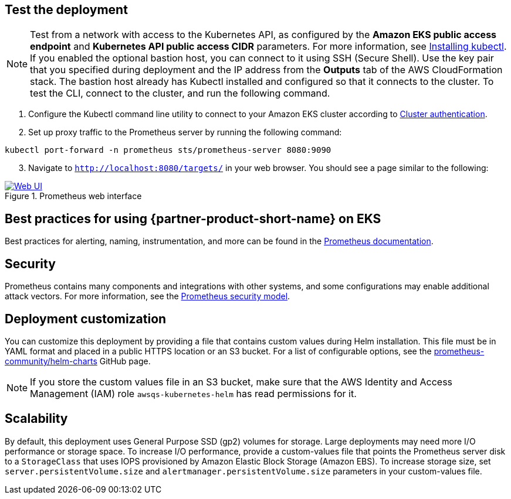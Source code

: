 == Test the deployment

NOTE: Test from a network with access to the Kubernetes API, as configured by the *Amazon EKS public access endpoint* and *Kubernetes API public access CIDR* parameters. For more information, see https://docs.aws.amazon.com/eks/latest/userguide/install-kubectl.html[Installing kubectl^]. If you enabled the optional bastion host, you can connect to it using SSH (Secure Shell). Use the key pair that you specified during deployment and the IP address from the *Outputs* tab of the AWS CloudFormation stack. The bastion host already has Kubectl installed and configured so that it connects to the cluster. To test the CLI, connect to the cluster, and run the following command.

. Configure the Kubectl command line utility to connect to your Amazon EKS cluster according to https://docs.aws.amazon.com/eks/latest/userguide/managing-auth.html[Cluster authentication^].
. Set up proxy traffic to the Prometheus server by running the following command:
```
kubectl port-forward -n prometheus sts/prometheus-server 8080:9090
```
[start=3]
. Navigate to `http://localhost:8080/targets/` in your web browser. You should see a page similar to the following:

[#web-ui1]
.Prometheus web interface
[link=images/web_interface.png]
image::../images/web_interface.png[Web UI]

== Best practices for using {partner-product-short-name} on EKS
Best practices for alerting, naming, instrumentation, and more can be found in the https://prometheus.io/docs/practices/naming/[Prometheus documentation^].

== Security
Prometheus contains many components and integrations with other systems, and some configurations may enable additional attack vectors. For more information, see the https://prometheus.io/docs/operating/security/#security-model[Prometheus security model^].

== Deployment customization
You can customize this deployment by providing a file that contains custom values during Helm installation. This file must be in YAML format and placed in a public HTTPS location or an S3 bucket. For a list of configurable options, see the https://github.com/prometheus-community/helm-charts/blob/main/charts/prometheus/values.yaml[prometheus-community/helm-charts] GitHub page.

NOTE: If you store the custom values file in an S3 bucket, make sure that the AWS Identity and Access Management (IAM) role `awsqs-kubernetes-helm` has read permissions for it.

== Scalability

By default, this deployment uses General Purpose SSD (gp2) volumes for storage. Large deployments may need more I/O performance or storage space. To increase I/O performance, provide a custom-values file that points the Prometheus server disk to a `StorageClass` that uses IOPS provisioned by Amazon Elastic Block Storage (Amazon EBS). To increase storage size, set `server.persistentVolume.size` and `alertmanager.persistentVolume.size` parameters in your custom-values file.
